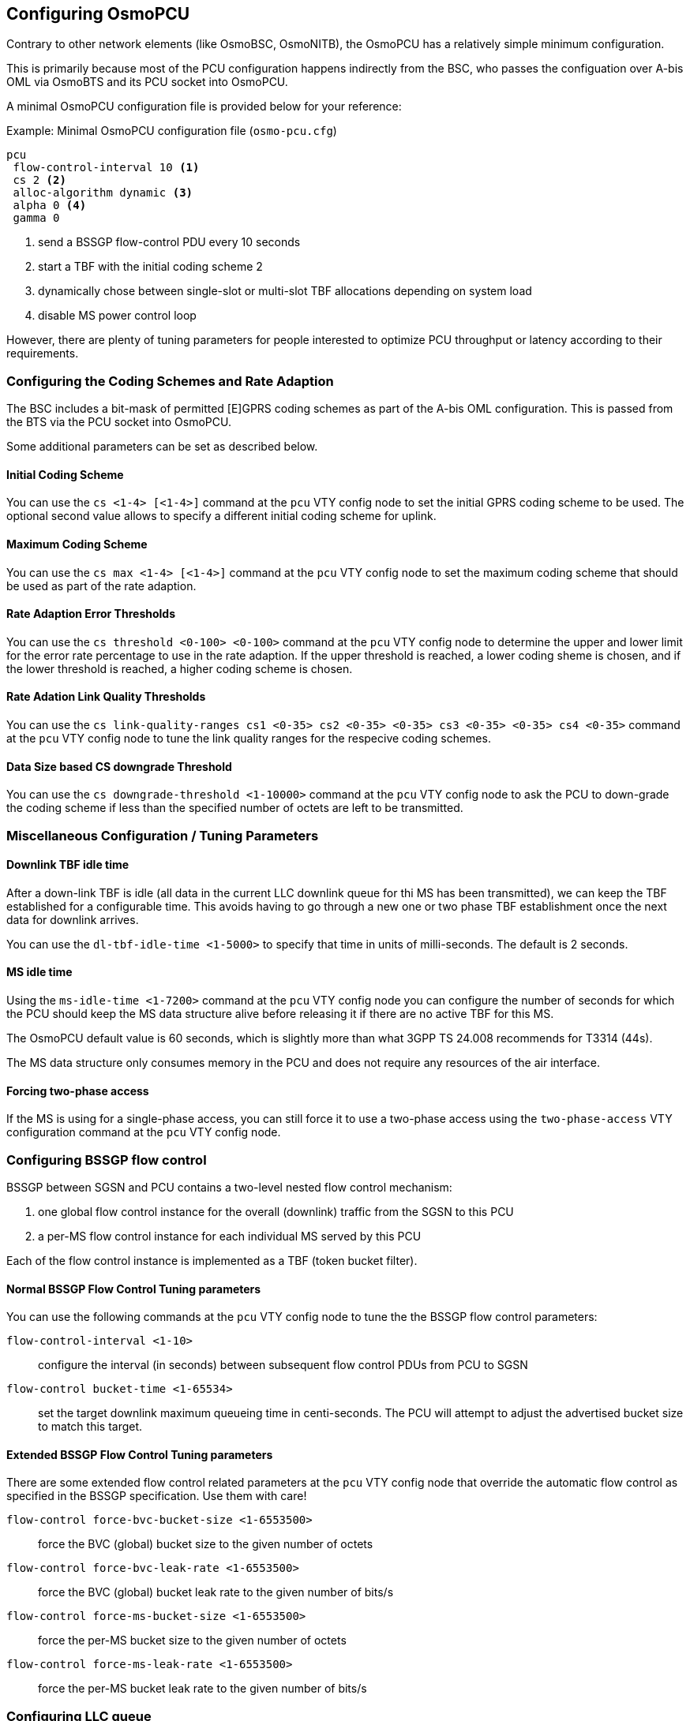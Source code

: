 == Configuring OsmoPCU

Contrary to other network elements (like OsmoBSC, OsmoNITB), the
OsmoPCU has a relatively simple minimum configuration.

This is primarily because most of the PCU configuration happens
indirectly from the BSC, who passes the configuation over A-bis OML via
OsmoBTS and its PCU socket into OsmoPCU.

A minimal OsmoPCU configuration file is provided below for your reference:

.Example: Minimal OsmoPCU configuration file (`osmo-pcu.cfg`)
----
pcu
 flow-control-interval 10 <1>
 cs 2 <2>
 alloc-algorithm dynamic <3>
 alpha 0 <4>
 gamma 0
----
<1> send a BSSGP flow-control PDU every 10 seconds
<2> start a TBF with the initial coding scheme 2
<3> dynamically chose between single-slot or multi-slot TBF allocations
    depending on system load
<4> disable MS power control loop

However, there are plenty of tuning parameters for people interested to
optimize PCU throughput or latency according to their requirements.

=== Configuring the Coding Schemes and Rate Adaption

The BSC includes a bit-mask of permitted [E]GPRS coding schemes as part
of the A-bis OML configuration.  This is passed from the BTS via the PCU
socket into OsmoPCU.

Some additional parameters can be set as described below.

==== Initial Coding Scheme

You can use the `cs <1-4> [<1-4>]` command at the `pcu` VTY config node
to set the initial GPRS coding scheme to be used.  The optional second
value allows to specify a different initial coding scheme for uplink.

==== Maximum Coding Scheme

You can use the `cs max <1-4> [<1-4>]` command at the `pcu` VTY config
node to set the maximum coding scheme that should be used as part of the
rate adaption.

==== Rate Adaption Error Thresholds

You can use the `cs threshold <0-100> <0-100>` command at the `pcu` VTY
config node to determine the upper and lower limit for the error rate
percentage to use in the rate adaption.  If the upper threshold is
reached, a lower coding sheme is chosen, and if the lower threshold is
reached, a higher coding scheme is chosen.

==== Rate Adation Link Quality Thresholds

You can use the `cs link-quality-ranges cs1 <0-35> cs2 <0-35> <0-35> cs3
<0-35> <0-35> cs4 <0-35>` command at the `pcu` VTY config node to tune
the link quality ranges for the respecive coding schemes.

==== Data Size based CS downgrade Threshold

You can use the `cs downgrade-threshold <1-10000>` command at the `pcu`
VTY config node to ask the PCU to down-grade the coding scheme if less
than the specified number of octets are left to be transmitted.

=== Miscellaneous Configuration / Tuning Parameters

==== Downlink TBF idle time

After a down-link TBF is idle (all data in the current LLC downlink
queue for thi MS has been transmitted), we can keep the TBF established
for a configurable time.  This avoids having to go through a new one or
two phase TBF establishment once the next data for downlink arrives.

You can use the `dl-tbf-idle-time <1-5000>` to specify that time in
units of milli-seconds.  The default is 2 seconds.

==== MS idle time

Using the `ms-idle-time <1-7200>` command at the `pcu` VTY config node
you can configure the number of seconds for which the PCU should keep
the MS data structure alive before releasing it if there are no active
TBF for this MS.

The OsmoPCU default value is 60 seconds, which is slightly more than
what 3GPP TS 24.008 recommends for T3314 (44s).

The MS data structure only consumes memory in the PCU and does not
require any resources of the air interface.

==== Forcing two-phase access

If the MS is using for a single-phase access, you can still force it to
use a two-phase access using the `two-phase-access` VTY configuration
command at the `pcu` VTY config node.

=== Configuring BSSGP flow control

BSSGP between SGSN and PCU contains a two-level nested flow control
mechanism:

. one global flow control instance for the overall (downlink) traffic
  from the SGSN to this PCU
. a per-MS flow control instance for each individual MS served by this
  PCU

Each of the flow control instance is implemented as a TBF (token bucket
filter).

==== Normal BSSGP Flow Control Tuning parameters

You can use the following commands at the `pcu` VTY config node to tune
the the BSSGP flow control parameters:

`flow-control-interval <1-10>`::
	configure the interval (in seconds) between subsequent flow
	control PDUs from PCU to SGSN
`flow-control bucket-time <1-65534>`::
	set the target downlink maximum queueing time in centi-seconds.
	The PCU will attempt to adjust the advertised bucket size to match this
	target.

==== Extended BSSGP Flow Control Tuning parameters

There are some extended flow control related parameters at the `pcu` VTY
config node that override the automatic flow control as specified in the
BSSGP specification.  Use them with care!

`flow-control force-bvc-bucket-size <1-6553500>`::
	force the BVC (global) bucket size to the given number of octets
`flow-control force-bvc-leak-rate <1-6553500>`::
	force the BVC (global) bucket leak rate to the given number of bits/s
`flow-control force-ms-bucket-size <1-6553500>`::
	force the per-MS bucket size to the given number of octets
`flow-control force-ms-leak-rate <1-6553500>`::
	force the per-MS bucket leak rate to the given number of bits/s


=== Configuring LLC queue

The downlink LLC queue in the PCU towards the MS can be tuned with a
variety of parameters at the `pcu` VTY config node, depending on your
needs.

`queue lifetime <1-65534>`::
	Each downlink LLC PDU is assigned a lifetime by the SGSN, which
	is respected by the PDU *unless* you use this command to
	override the PDU lifetime with a larger value (in centi-seconds)
`queue lifetime infinite`::
	Never drop LLC PDUs, i.e. give them an unlimited lifetime.
`queue hysteresis <1-65535>`::
	When the downlink LLC queue is full, the PCU starts dropping
	packets.  Using this parameter, we can set the lifetime
	hysteresis in centi-seconds, i.e. it will continue discarding
	until "lifetime - hysteresis" is reached.
`queue codel`::
	Use the 'CoDel' (Controlled Delay) scheduling algorithm, which
	is designed to overcome buffer bloat.  It will use a default
	interval of 4 seconds.
`queue codel interval <1-1000>`::
	Use the 'CoDel' (Controlled Delay) scheduling algorithm, which
	is designed to overcome buffer bloat.  Use the specified
	interval in centi-seconds.
`queue idle-ack-delay <1-65535>`::
	Delay the request for an ACK after the last downlink LLC frame
	by the specified amount of centi-seconds.


=== Configuring MS power control

GPRS MS power control works completely different than the close MS power
control loop in circuit-switched GSM.

Rather than instructing the MS constantly about which transmit power to
use, some parameters are provided to the MS by which the MS-based power
control algorithm is tuned.

See 3GPP TS 05.08 for further information on the algorithm and the
parameters.

You can set those parameters at the `pcu` VTY config node as follows:

`alpha <0-10>`::
	Alpha parameter for MS power contrl in units of 0.1.
	Make sure to set the alpha value at System Information 13 (in
	the BSC), too!
`gamma <0-62>`::
	Set the gamma parameter for MS power control in units of dB.


=== Enabling EGPRS

If you would like to test the currently (experimental) EGPRS support of
OsmoPCU, you can enable it using the `egprs` command at the `pcu` VTY
config  node.

WARNING: EPGRS functionality is highly experimental at the time of this
writing.  Please only use if you actively would like to participate in
the OsmoPCU EGPRS development and/or testing.  You will also need an
EGPRS capable OsmoBTS+PHY, which means `osmo-bts-sysmo` or
`osmo-bts-litecell15` with their associated PHY.
